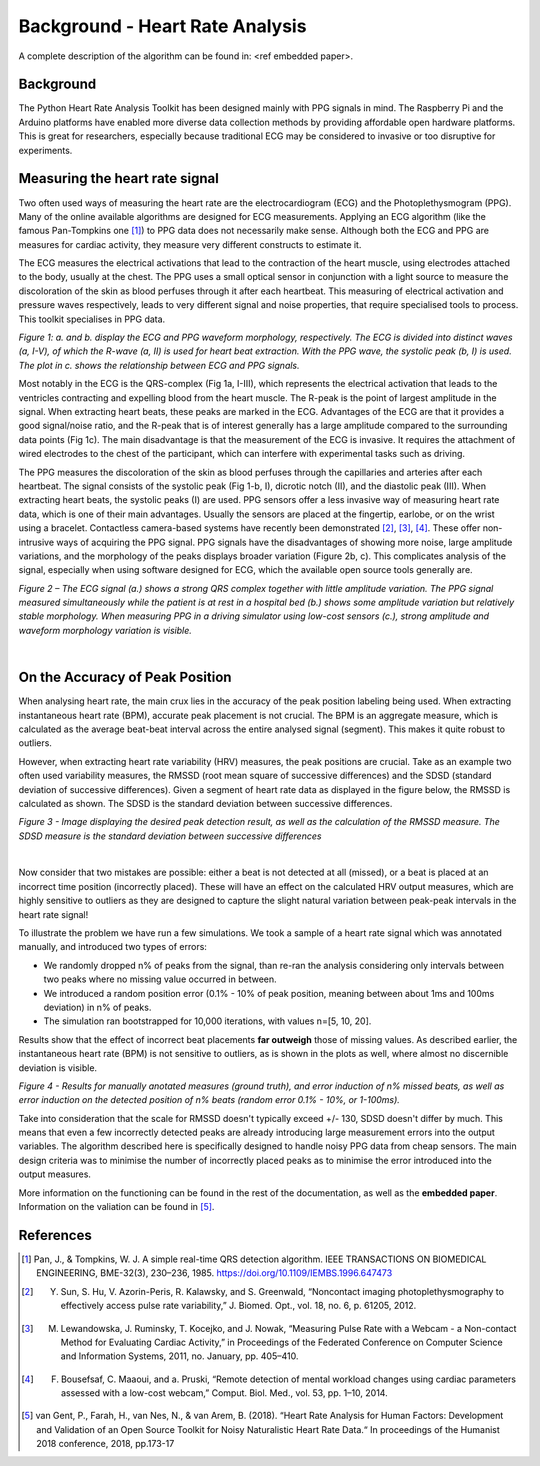 .. _heart rate analysis:

********************************
Background - Heart Rate Analysis
********************************

A complete description of the algorithm can be found in: <ref embedded paper>.


Background
==========

The Python Heart Rate Analysis Toolkit has been designed mainly with PPG signals in mind. The Raspberry Pi and the Arduino platforms have enabled more diverse data collection methods by providing affordable open hardware platforms. This is great for researchers, especially because traditional ECG may be considered to invasive or too disruptive for experiments. 


Measuring the heart rate signal
===============================

Two often used ways of measuring the heart rate are the electrocardiogram (ECG) and the Photoplethysmogram (PPG). Many of the online available algorithms are designed for ECG measurements. Applying an ECG algorithm (like the famous Pan-Tompkins one [1]_) to PPG data does not necessarily make sense. Although both the ECG and PPG are measures for cardiac activity, they measure very different constructs to estimate it.

The ECG measures the electrical activations that lead to the contraction of the heart muscle, using electrodes attached to the body, usually at the chest. The PPG uses a small optical sensor in conjunction with a light source to measure the discoloration of the skin as blood perfuses through it after each heartbeat. This measuring of electrical activation and pressure waves respectively, leads to very different signal and noise properties, that require specialised tools to process. This toolkit specialises in PPG data.

.. image:: images/ppg_ecg.jpg

*Figure 1: a. and b. display the ECG and PPG waveform morphology, respectively. The ECG is divided into distinct waves (a, I-V), of which the R-wave (a, II) is used for heart beat extraction. With the PPG wave, the systolic peak (b, I) is used. The plot in c. shows the relationship between ECG and PPG signals.*

Most notably in the ECG is the QRS-complex (Fig 1a, I-III), which represents the electrical activation that leads to the ventricles contracting and expelling blood from the heart muscle. The R-peak is the point of largest amplitude in the signal. When extracting heart beats, these peaks are marked in the ECG. Advantages of the ECG are that it provides a good signal/noise ratio, and the R-peak that is of interest generally has a large amplitude compared to the surrounding data points (Fig 1c). The main disadvantage is that the measurement of the ECG is invasive. It requires the attachment of wired electrodes to the chest of the participant, which can interfere with experimental tasks such as driving.

The PPG measures the discoloration of the skin as blood perfuses through the capillaries and arteries after each heartbeat. The signal consists of the systolic peak (Fig 1-b, I), dicrotic notch (II), and the diastolic peak (III). When extracting heart beats, the systolic peaks (I) are used. PPG sensors offer a less invasive way of measuring heart rate data, which is one of their main advantages. Usually the sensors are placed at the fingertip, earlobe, or on the wrist using a bracelet. Contactless camera-based systems have recently been demonstrated [2]_, [3]_, [4]_. These offer non-intrusive ways of acquiring the PPG signal. PPG signals have the disadvantages of showing more noise, large amplitude variations, and the morphology of the peaks displays broader variation (Figure 2b, c). This complicates analysis of the signal, especially when using software designed for ECG, which the available open source tools generally are.

.. image:: images/ECG_PPG_Comparison.jpg

*Figure 2 – The ECG signal (a.) shows a strong QRS complex together with little amplitude variation. The PPG signal measured simultaneously while the patient is at rest in a hospital bed (b.) shows some amplitude variation but relatively stable morphology. When measuring PPG in a driving simulator using low-cost sensors (c.), strong amplitude and waveform morphology variation is visible.*

|


On the Accuracy of Peak Position
================================
When analysing heart rate, the main crux lies in the accuracy of the peak position labeling being used. When extracting instantaneous heart rate (BPM), accurate peak placement is not crucial. The BPM is an aggregate measure, which is calculated as the average beat-beat interval across the entire analysed signal (segment). This makes it quite robust to outliers. 

However, when extracting heart rate variability (HRV) measures, the peak positions are crucial. Take as an example two often used variability measures, the RMSSD (root mean square of successive differences) and the SDSD (standard deviation of successive differences). Given a segment of heart rate data as displayed in the figure below, the RMSSD is calculated as shown. The SDSD is the standard deviation between successive differences.

.. image:: images/peakdetection_rmssd.jpg
    :align: center

*Figure 3 - Image displaying the desired peak detection result, as well as the calculation of the RMSSD measure. The SDSD measure is the standard deviation between successive differences*

|

Now consider that two mistakes are possible: either a beat is not detected at all (missed), or a beat is placed at an incorrect time position (incorrectly placed). These will have an effect on the calculated HRV output measures, which are highly sensitive to outliers as they are designed to capture the slight natural variation between peak-peak intervals in the heart rate signal!

To illustrate the problem we have run a few simulations. We took a sample of a heart rate signal which was annotated manually, and introduced two types of errors:

- We randomly dropped n% of peaks from the signal, than re-ran the analysis considering only intervals between two peaks where no missing value occurred in between.
- We introduced a random position error (0.1% - 10% of peak position, meaning between about 1ms and 100ms deviation) in n% of peaks.
- The simulation ran bootstrapped for 10,000 iterations, with values n=[5, 10, 20].

Results show that the effect of incorrect beat placements **far outweigh** those of missing values. As described earlier, the instantaneous heart rate (BPM) is not sensitive to outliers, as is shown in the plots as well, where almost no discernible deviation is visible.

.. image:: images/bootstrapped_errors.jpg
    :align: center
    
*Figure 4 - Results for manually anotated measures (ground truth), and error induction of n% missed beats, as well as error induction on the detected position of n% beats (random error 0.1% - 10%, or 1-100ms).*


Take into consideration that the scale for RMSSD doesn't typically exceed +/- 130, SDSD doesn't differ by much. This means that even a few incorrectly detected peaks are already introducing large measurement errors into the output variables. The algorithm described here is specifically designed to handle noisy PPG data from cheap sensors. The main design criteria was to minimise the number of incorrectly placed peaks as to minimise the error introduced into the output measures.

More information on the functioning can be found in the rest of the documentation, as well as the **embedded paper**. Information on the valiation can be found in [5]_.


References
==========

.. [1] Pan, J., & Tompkins, W. J. A simple real-time QRS detection algorithm. IEEE TRANSACTIONS ON BIOMEDICAL ENGINEERING, BME-32(3), 230–236, 1985. https://doi.org/10.1109/IEMBS.1996.647473

.. [2] Y. Sun, S. Hu, V. Azorin-Peris, R. Kalawsky, and S. Greenwald, “Noncontact imaging photoplethysmography to effectively access pulse rate variability,” J. Biomed. Opt., vol. 18, no. 6, p. 61205, 2012.

.. [3] M. Lewandowska, J. Ruminsky, T. Kocejko, and J. Nowak, “Measuring Pulse Rate with a Webcam - a Non-contact Method for Evaluating Cardiac Activity,” in Proceedings of the Federated Conference on Computer Science and Information Systems, 2011, no. January, pp. 405–410.

.. [4] F. Bousefsaf, C. Maaoui, and  a. Pruski, “Remote detection of mental workload changes using cardiac parameters assessed with a low-cost webcam,” Comput. Biol. Med., vol. 53, pp. 1–10, 2014.

.. [5] van Gent, P., Farah, H., van Nes, N., & van Arem, B. (2018). “Heart Rate Analysis for Human Factors: Development and Validation of an Open Source Toolkit for Noisy Naturalistic Heart Rate Data.“ In proceedings of the Humanist 2018 conference, 2018, pp.173-17